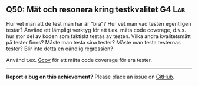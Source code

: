 #+html: <a name="50"></a>
** Q50: Mät och resonera kring testkvalitet :G4:Lab:

 Hur vet man att de test man har är "bra"? Hur vet man vad testen
 egentligen testar? Använd ett lämpligt verktyg för att t.ex. mäta
 code coverage, d.v.s. hur stor del av koden som faktiskt testas av
 testen. Vilka andra kvalitetsmått på tester finns? Måste man testa
 sina tester? Måste man testa testernas tester? Blir inte detta en
 oändlig regression?

 Använd t.ex. [[http://en.wikipedia.org/wiki/Gcov][Gcov]] för att mäta code
 coverage för era tester.



-----

*Report a bug on this achievement?* Please place an issue on [[https://github.com/IOOPM-UU/achievements/issues/new?title=Bug%20in%20achievement%20Q50&body=Please%20describe%20the%20bug,%20comment%20or%20issue%20here&assignee=TobiasWrigstad][GitHub]].
